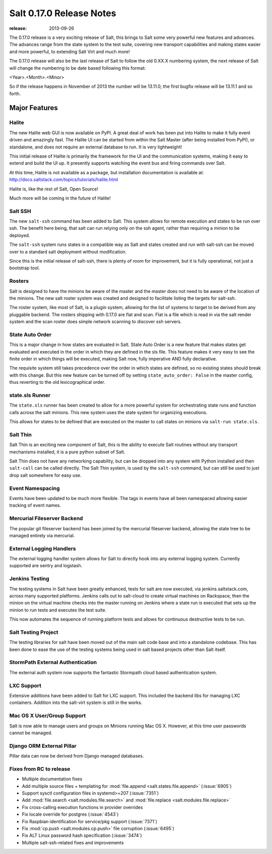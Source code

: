 =========================
Salt 0.17.0 Release Notes
=========================

:release: 2013-09-26

The 0.17.0 release is a very exciting release of Salt, this brings to Salt
some very powerful new features and advances. The advances range from the
state system to the test suite, covering new transport capabilities and
making states easier and more powerful, to extending Salt Virt and much more!

The 0.17.0 release will also be the last release of Salt to follow the old
0.XX.X numbering system, the next release of Salt will change the numbering to
be date based following this format:

<Year>.<Month>.<Minor>

So if the release happens in November of 2013 the number will be 13.11.0, the
first bugfix release will be 13.11.1 and so forth.


Major Features
==============

Halite
------

The new Halite web GUI is now available on PyPI. A great deal of work has
been put into Halite to make it fully event driven and amazingly fast. The
Halite UI can be started from within the Salt Master (after being installed
from PyPI), or standalone, and does not require an external database to run.
It is very lightweight!

This initial release of Halite is primarily the framework for the UI and the
communication systems, making it easy to extend and build the UI up. It
presently supports watching the event bus and firing commands over Salt.

At this time, Halite is not available as a package, but installation
documentation is available at:
http://docs.saltstack.com/topics/tutorials/halite.html

Halite is, like the rest of Salt, Open Source!

Much more will be coming in the future of Halite!

Salt SSH
--------

The new ``salt-ssh`` command has been added to Salt. This system allows for
remote execution and states to be run over ssh. The benefit here being, that
salt can run relying only on the ssh agent, rather than requiring a minion
to be deployed.

The ``salt-ssh`` system runs states in a compatible way as Salt and states
created and run with salt-ssh can be moved over to a standard salt deployment
without modification.

Since this is the initial release of salt-ssh, there is plenty of room for
improvement, but it is fully operational, not just a bootstrap tool.

Rosters
-------

Salt is designed to have the minions be aware of the master and the master does
not need to be aware of the location of the minions. The new salt roster system
was created and designed to facilitate listing the targets for salt-ssh.

The roster system, like most of Salt, is a plugin system, allowing for the list
of systems to target to be derived from any pluggable backend. The rosters
shipping with 0.17.0 are flat and scan. Flat is a file which is read in via the
salt render system and the scan roster does simple network scanning to discover
ssh servers.

State Auto Order
----------------

This is a major change in how states are evaluated in Salt. State Auto Order
is a new feature that makes states get evaluated and executed in the order in
which they are defined in the sls file. This feature makes it very easy to
see the finite order in which things will be executed, making Salt now, fully
imperative AND fully declarative.

The requisite system still takes precedence over the order in which states are
defined, so no existing states should break with this change. But this new
feature can be turned off by setting ``state_auto_order: False`` in the master
config, thus reverting to the old lexicographical order.

state.sls Runner
----------------

The ``state.sls`` runner has been created to allow for a more powerful system
for orchestrating state runs and function calls across the salt minions. This
new system uses the state system for organizing executions.

This allows for states to be defined that are executed on the master to call
states on minions via ``salt-run state.sls``.

Salt Thin
---------

Salt Thin is an exciting new component of Salt, this is the ability to execute
Salt routines without any transport mechanisms installed, it is a pure python
subset of Salt.

Salt Thin does not have any networking capability, but can be dropped into any
system with Python installed and then ``salt-call`` can be called directly. The
Salt Thin system, is used by the ``salt-ssh`` command, but can still be used to
just drop salt somewhere for easy use.

Event Namespacing
-----------------

Events have been updated to be much more flexible. The tags in events have all
been namespaced allowing easier tracking of event names.

Mercurial Fileserver Backend
----------------------------

The popular git fileserver backend has been joined by the mercurial fileserver
backend, allowing the state tree to be managed entirely via mercurial.

External Logging Handlers
-------------------------

The external logging handler system allows for Salt to directly hook into any
external logging system. Currently supported are sentry and logstash.

Jenkins Testing
---------------

The testing systems in Salt have been greatly enhanced, tests for salt are now
executed, via jenkins.saltstack.com, across many supported platforms. Jenkins
calls out to salt-cloud to create virtual machines on Rackspace, then the
minion on the virtual machine checks into the master running on Jenkins where
a state run is executed that sets up the minion to run tests and executes the
test suite.

This now automates the sequence of running platform tests and allows for
continuous destructive tests to be run.

Salt Testing Project
--------------------

The testing libraries for salt have been moved out of the main salt code base
and into a standalone codebase. This has been done to ease the use of the
testing systems being used in salt based projects other than Salt itself.

StormPath External Authentication
---------------------------------

The external auth system now supports the fantastic Stormpath cloud based
authentication system.

LXC Support
-----------

Extensive additions have been added to Salt for LXC support. This included
the backend libs for managing LXC containers. Addition into the salt-virt
system is still in the works.

Mac OS X User/Group Support
---------------------------

Salt is now able to manage users and groups on Minions running Mac OS X.
However, at this time user passwords cannot be managed.

Django ORM External Pillar
--------------------------

Pillar data can now be derived from Django managed databases.

Fixes from RC to release
------------------------

- Multiple documentation fixes
- Add multiple source files + templating for :mod:`file.append
  <salt.states.file.append>` (:issue:`6905`)
- Support sysctl configuration files in systemd>=207 (:issue:`7351`)
- Add :mod:`file.search <salt.modules.file.search>` and :mod:`file.replace
  <salt.modules.file.replace>`
- Fix cross-calling execution functions in provider overrides
- Fix locale override for postgres (:issue:`4543`)
- Fix Raspbian identification for service/pkg support (:issue:`7371`)
- Fix :mod:`cp.push <salt.modules.cp.push>` file corruption (:issue:`6495`)
- Fix ALT Linux password hash specification (:issue:`3474`)
- Multiple salt-ssh-related fixes and improvements